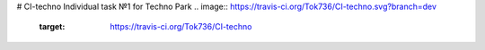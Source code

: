 # CI-techno
Individual task №1 for Techno Park
.. image:: https://travis-ci.org/Tok736/CI-techno.svg?branch=dev
    :target: https://travis-ci.org/Tok736/CI-techno
